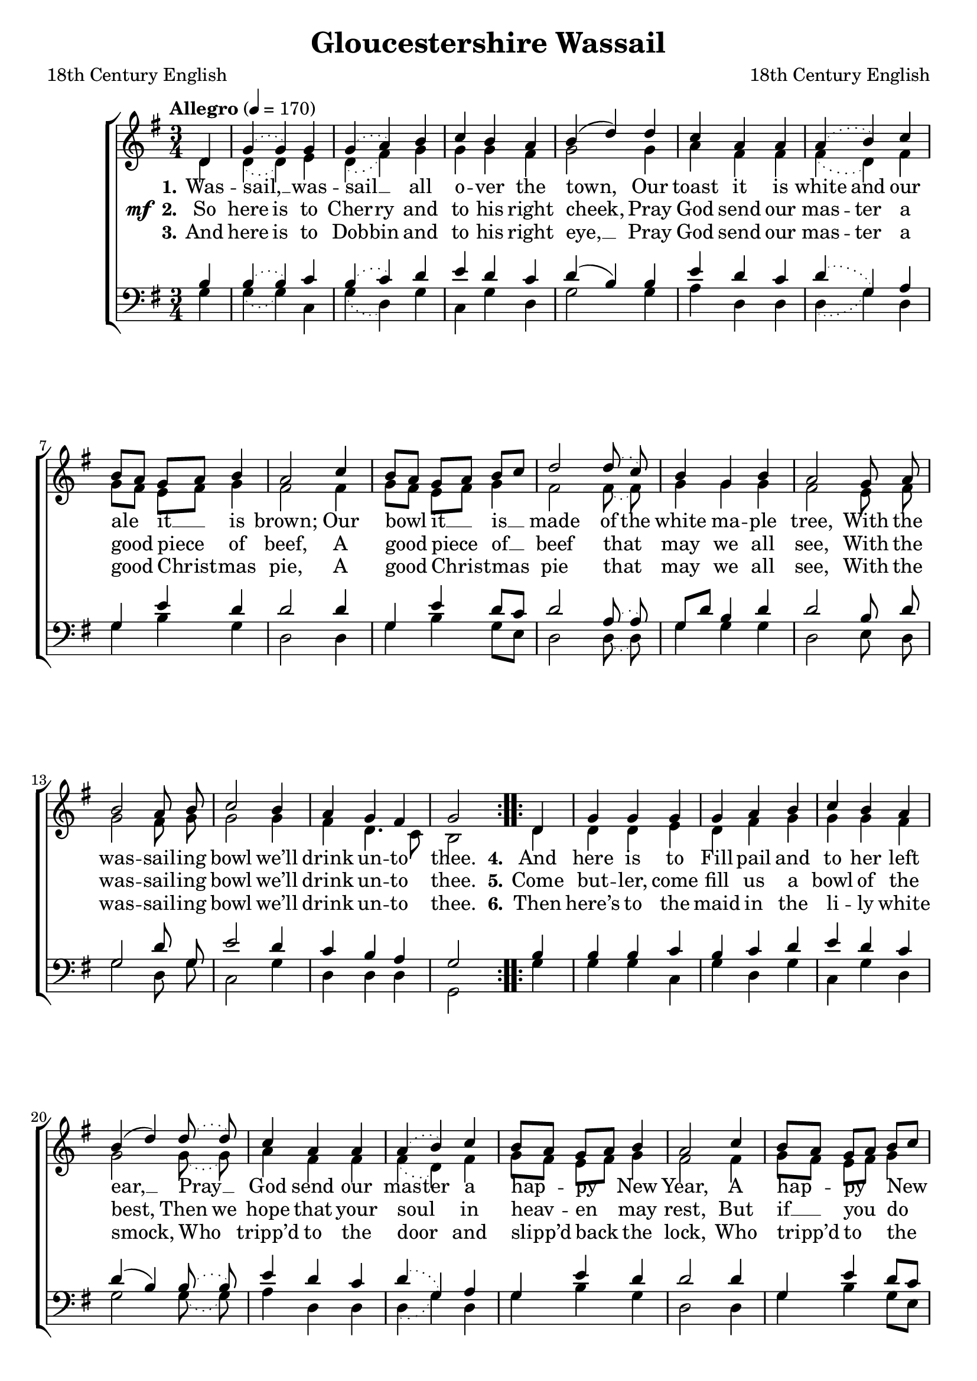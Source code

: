 ﻿\version "2.14.2"

\header {
  title = "Gloucestershire Wassail"
  poet = "18th Century English"
  composer = "18th Century English"
  source = \markup ""
}

global = {
  \key g \major
  \time 3/4
  \autoBeamOff
  \tempo"Allegro" 4 = 170
}

sopMusic = \relative c' {
    \partial 4
  \repeat volta 2 {
    d4 |
    \slurDotted g4( g) g |
    g( a) b |
    c b a |
    \slurSolid b( d) d4 |
    
    c4 a a |
    \slurDotted a( b) c |
    \slurSolid b8[ a] g[ a] b4 |
    a2 c4 |
    
    b8[ a] g[ a] b[ c] |
    d2 \slurDotted d8\noBeam( c) |
    b4 g b |
    a2 g8\noBeam a |
    
    b2 a8\noBeam b |
    c2 b4 |
    a g fis |
    g2
  }
  
  
  \repeat volta 2 {
    d4 |
    \slurDotted g4 g g |
    g a b |
    c b a |
    \slurSolid b( d) \slurDotted d8( d) |
    
    c4 a a |
    \slurDotted a( b) c |
    \slurSolid b8[ a] g[ a] b4 |
    a2 c4 |
    
    b8[ a] g[ a] b[ c] |
    d2 \slurDotted d8\noBeam( c) |
    b4 g b |
    a2 g8\noBeam( a) |
    
    b2 a8\noBeam( b) |
    c2 b4 |
    a( g) fis |
    g2
  }
}
sopWords = \lyricmode {
  
}

altoMusic = \relative c' {
  d4 |
  \slurDotted d( d) e|
  d( fis) g|
  g g fis |
  g2 g4 |
  
  a4 fis fis |
  fis( d) fis |
  \slurSolid g8[ fis] e[ fis] g4 |
  fis2 fis4 |
  
  g8[ fis] e[ fis] g4 |
  fis2 \slurDotted fis8\noBeam( fis) |
  g4 g g |
  fis2 e8\noBeam fis |
  
  g2 fis8\noBeam g |
  g2 g4 |
  fis d4. c8 |
  b2
  
  
  
  
  d4 |
  \slurDotted d d e|
  d fis g|
  g g fis |
  g2 g8( g) |
  
  a4 fis fis |
  fis( d) fis |
  \slurSolid g8[ fis] e[ fis] g4 |
  fis2 fis4 |
  
  g8[ fis] e[ fis] g4 |
  fis2 \slurDotted fis8\noBeam( fis) |
  g4 g g |
  fis2 e8\noBeam( fis) |
  
  g2 fis8\noBeam( g) |
  g2 g4 |
  fis( d4.) c8 |
  b2
}
altoWords = \lyricmode {
  
  \set stanza = #"1."
  \set ignoreMelismata = ##t
  Was -- sail, __ _ was -- sail __ _ all o -- ver the town, _
  Our toast it is white and our ale _ it __ _ is brown;
  Our bowl _ it __ _ is __ _ made of the white ma -- ple tree,
  With the was -- sail -- ing bowl we’ll drink un -- to thee.
  \unset ignoreMelismata
  
  
  \set stanza = #"  4."
  \set ignoreMelismata = ##t
  And here is to Fill -- pail and to her left ear, __ _
  Pray __ _ God send our mas -- ter a hap -- _ py _ New Year,
  A hap -- _ py _ New _ Year as __ _ e’er he did see,
  With the was -- sail -- ing bowl we’ll drink un -- to thee.
}
altoWordsII = {
  
  \set stanza = \markup{\dynamic"mf " "2."}
  \lyricmode {
  %\markup\italic
    \set ignoreMelismata = ##t
    So here is to Cher -- ry and to his right cheek, _
    Pray God send our mas -- ter a good _ piece _ of beef,
    A good _ piece _ of __ _ beef that _ may we all see,
    With the was -- sail -- ing bowl we’ll drink un -- to thee.
  
    
    \set stanza = #"  5."
    \set ignoreMelismata = ##t
    Come but -- ler, come fill us a bowl of the best, _
    Then we hope that your soul _ in heav -- _ en _ may rest,
    But if __ _ you _ do _ draw us a bowl of the small,
    Then _ down shall go but -- ler, bowl __ _ and all.
  }
}
altoWordsIII = \lyricmode {
  
  \set stanza = #"3."
  \set ignoreMelismata = ##t
  And here is to Dob -- bin and to his right eye, __ _
  Pray God send our mas -- ter a good _ Christ -- _ mas pie,
  A good _ Christ -- _ mas _ pie that _ may we all see,
  With the was -- sail -- ing bowl we’ll drink un -- to thee.
  
  
  \set stanza = #"  6."
  \set ignoreMelismata = ##t
  Then here’s to the maid in the li -- ly white smock, _
  Who _ tripp’d to the door _ and slipp’d _ back _ the lock,
  Who tripp’d _ to _ the _ door and _ pulled back the pin,
  For to let these _ jol -- ly was -- sail -- ers in.
}
altoWordsIV = \lyricmode {
}
altoWordsV = \lyricmode {
}
altoWordsVI = \lyricmode {
}
tenorMusic = \relative c' {
  b4 |
  \slurDotted b( b) c |
  b( c) d |
  e d c |
  \slurSolid d( b) b4 |
  
  \slurDotted
  e4 d c |
  d( g,) a |
  g e' d |
  d2 d4 |
  
  g, e' d8[ c] |
  d2 a8\noBeam( a) |
  g8[ d'] b4 d |
  d2 b8\noBeam d |
  
  g,2 d'8\noBeam g, |
  e'2 d4 |
  c b a |
  g2
  
  
  
  
  b4 |
  \slurDotted b b c |
  b c d |
  e d c |
  \slurSolid d( b) \slurDotted b8( b) |
  
  \slurDotted
  e4 d c |
  d( g,) a |
  g e' d |
  d2 d4 |
  
  g, e' d8[ c] |
  d2 a8\noBeam( a) |
  g8[ d'] b4 d |
  d2 b8\noBeam( d) |
  
  g,2 d'8\noBeam( g,) |
  e'2 d4 |
  c( b) a |
  g2
}
tenorWords = \lyricmode {

}

bassMusic = \relative c {
  g'4 |
  \slurDotted g4( g) c, |
  g'( d) g |
  c, g' d |
  g2 g4 |
  
  a4 d, d |
  d( g) d |
  g b g |
  d2 d4 |
  
  g4 b g8[ e] |
  d2 \slurDotted d8\noBeam( d) |
  g4 g g |
  d2 e8\noBeam d |
  
  g2 d8 g |
  c,2 g'4 |
  d d d |
  g,2
  
  
  
  
  g'4 |
  \slurDotted g4 g c, |
  g' d g |
  c, g' d |
  g2 g8( g) |
  
  a4 d, d |
  d( g) d |
  g b g |
  d2 d4 |
  
  g4 b g8[ e] |
  d2 \slurDotted d8\noBeam( d) |
  g4 g g |
  d2 e8\noBeam( d) |
  
  g2 d8( g) |
  c,2 g'4 |
  d( d) d |
  g,2
}
bassWords = \lyricmode {

}

\bookpart {
\score {
  <<
   \new ChoirStaff <<
%    \new Lyrics = sopranos \with { \override VerticalAxisGroup #'nonstaff-relatedstaff-spacing = #'((basic-distance . 1)) }
    \new Staff = women <<
      \new Voice = "sopranos" { \voiceOne << \global \sopMusic>> }
      \new Voice = "altos" { \voiceTwo << \global \altoMusic >> }
    >>
    \new Lyrics \with { alignAboveContext = #"women" \override VerticalAxisGroup #'nonstaff-relatedstaff-spacing = #'((basic-distance . 1))} \lyricsto "sopranos" \sopWords
    \new Lyrics = "altosVI"  \with { alignBelowContext = #"women" } \lyricsto "sopranos" \altoWordsVI
    \new Lyrics = "altosV"  \with { alignBelowContext = #"women" } \lyricsto "sopranos" \altoWordsV
    \new Lyrics = "altosIV"  \with { alignBelowContext = #"women" } \lyricsto "sopranos" \altoWordsIV
    \new Lyrics = "altosIII"  \with { alignBelowContext = #"women" } \lyricsto "sopranos" \altoWordsIII
    \new Lyrics = "altosII"  \with { alignBelowContext = #"women" } \lyricsto "sopranos" \altoWordsII
    \new Lyrics = "altos"  \with { alignBelowContext = #"women" \override VerticalAxisGroup #'nonstaff-relatedstaff-spacing = #'((padding . -0.5)) } \lyricsto "sopranos" \altoWords
   \new Staff = men <<
      \clef bass
      \new Voice = "tenors" { \voiceOne << \global \tenorMusic >> }
      \new Voice = "basses" { \voiceTwo << \global \bassMusic >> }
    >>
    \new Lyrics \with { alignAboveContext = #"men" \override VerticalAxisGroup #'nonstaff-relatedstaff-spacing = #'((basic-distance . 1)) } \lyricsto "tenors" \tenorWords
    \new Lyrics \with { alignBelowContext = #"men" \override VerticalAxisGroup #'nonstaff-relatedstaff-spacing = #'((basic-distance . 1)) } \lyricsto "basses" \bassWords
  >>
  >>
  \layout { }
  \midi {
    \set Staff.midiInstrument = "flute"
  
    %\context { \Voice \remove "Dynamic_performer" }
  }
}
}

